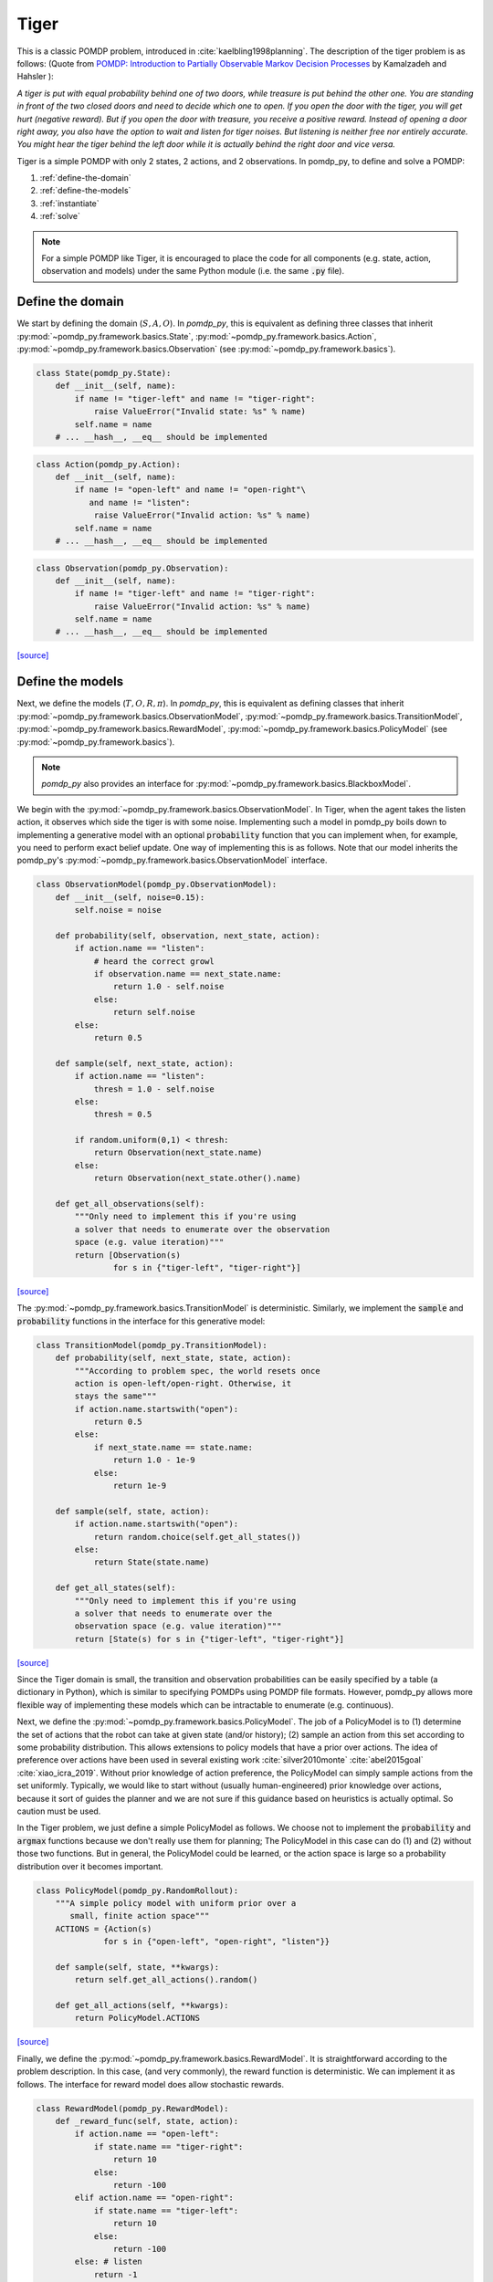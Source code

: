 Tiger
*****

This is a classic POMDP problem, introduced in :cite:`kaelbling1998planning`. The description of the tiger problem is as follows: (Quote from `POMDP:
Introduction to Partially Observable Markov Decision Processes
<https://cran.r-project.org/web/packages/pomdp/vignettes/POMDP.pdf>`_ by
Kamalzadeh and Hahsler ):

`A tiger is put with equal probability behind one
of two doors, while treasure is put behind the other one.
You are standing in front of the two closed doors and
need to decide which one to open. If you open the door
with the tiger, you will get hurt (negative reward).
But if you open the door with treasure, you receive
a positive reward. Instead of opening a door right away,
you also have the option to wait and listen for tiger noises. But
listening is neither free nor entirely accurate. You might hear the
tiger behind the left door while it is actually behind the right
door and vice versa.`

Tiger is a simple POMDP with only 2 states, 2 actions, and 2 observations.
In pomdp_py, to define and solve a POMDP:

1. :ref:`define-the-domain`
2. :ref:`define-the-models`
3. :ref:`instantiate`
4. :ref:`solve`

.. note::

   For a simple POMDP like Tiger, it is encouraged to place the code for all components (e.g. state, action, observation and models) under the same Python module (i.e. the same :code:`.py` file).

.. _define-the-domain:

Define the domain
-----------------

We start by defining the domain (:math:`S, A, O`). In `pomdp_py`, this is
equivalent as defining three classes that inherit
:py:mod:`~pomdp_py.framework.basics.State`,
:py:mod:`~pomdp_py.framework.basics.Action`,
:py:mod:`~pomdp_py.framework.basics.Observation`
(see :py:mod:`~pomdp_py.framework.basics`).

.. code-block:: python

    class State(pomdp_py.State):
        def __init__(self, name):
            if name != "tiger-left" and name != "tiger-right":
                raise ValueError("Invalid state: %s" % name)
            self.name = name
        # ... __hash__, __eq__ should be implemented

.. code-block:: python

    class Action(pomdp_py.Action):
        def __init__(self, name):
            if name != "open-left" and name != "open-right"\
               and name != "listen":
                raise ValueError("Invalid action: %s" % name)
            self.name = name
        # ... __hash__, __eq__ should be implemented

.. code-block:: python

    class Observation(pomdp_py.Observation):
        def __init__(self, name):
            if name != "tiger-left" and name != "tiger-right":
                raise ValueError("Invalid action: %s" % name)
            self.name = name
        # ... __hash__, __eq__ should be implemented

`[source] <_modules/pomdp_problems/tiger/tiger_problem.html#State>`_

.. _define-the-models:

Define the models
------------------

Next, we define the models (:math:`T, O, R, \pi`). In `pomdp_py`, this is
equivalent as defining classes that inherit
:py:mod:`~pomdp_py.framework.basics.ObservationModel`,
:py:mod:`~pomdp_py.framework.basics.TransitionModel`,
:py:mod:`~pomdp_py.framework.basics.RewardModel`,
:py:mod:`~pomdp_py.framework.basics.PolicyModel`    (see
:py:mod:`~pomdp_py.framework.basics`).

.. note::

   `pomdp_py` also provides an interface for :py:mod:`~pomdp_py.framework.basics.BlackboxModel`.


We begin with the :py:mod:`~pomdp_py.framework.basics.ObservationModel`. In Tiger, when the agent takes the listen action, it observes which side the tiger is with some noise. Implementing such a model in pomdp_py boils down to implementing a generative model with an optional :code:`probability` function that you can implement when, for example, you need to perform exact belief update. One way of implementing this is as follows. Note that our model inherits the pomdp_py's :py:mod:`~pomdp_py.framework.basics.ObservationModel` interface.

.. code-block:: python

  class ObservationModel(pomdp_py.ObservationModel):
      def __init__(self, noise=0.15):
          self.noise = noise

      def probability(self, observation, next_state, action):
          if action.name == "listen":
              # heard the correct growl
              if observation.name == next_state.name:
                  return 1.0 - self.noise
              else:
                  return self.noise
          else:
              return 0.5

      def sample(self, next_state, action):
          if action.name == "listen":
              thresh = 1.0 - self.noise
          else:
              thresh = 0.5

          if random.uniform(0,1) < thresh:
              return Observation(next_state.name)
          else:
              return Observation(next_state.other().name)

      def get_all_observations(self):
          """Only need to implement this if you're using
          a solver that needs to enumerate over the observation
          space (e.g. value iteration)"""
          return [Observation(s)
                  for s in {"tiger-left", "tiger-right"}]
`[source] <_modules/pomdp_problems/tiger/tiger_problem.html#ObservationModel>`_

The :py:mod:`~pomdp_py.framework.basics.TransitionModel` is deterministic. Similarly, we implement the :code:`sample` and :code:`probability` functions in the interface for this generative model:


.. code-block:: python

  class TransitionModel(pomdp_py.TransitionModel):
      def probability(self, next_state, state, action):
          """According to problem spec, the world resets once
          action is open-left/open-right. Otherwise, it
          stays the same"""
          if action.name.startswith("open"):
              return 0.5
          else:
              if next_state.name == state.name:
                  return 1.0 - 1e-9
              else:
                  return 1e-9

      def sample(self, state, action):
          if action.name.startswith("open"):
              return random.choice(self.get_all_states())
          else:
              return State(state.name)

      def get_all_states(self):
          """Only need to implement this if you're using
          a solver that needs to enumerate over the
          observation space (e.g. value iteration)"""
          return [State(s) for s in {"tiger-left", "tiger-right"}]

`[source] <_modules/pomdp_problems/tiger/tiger_problem.html#TransitionModel>`_


Since the Tiger domain is small, the transition and observation probabilities can be easily specified by a table (a dictionary in Python), which is similar to specifying POMDPs using POMDP file formats. However, pomdp_py allows more flexible way of implementing these models which can be intractable to enumerate (e.g. continuous).

Next, we define the :py:mod:`~pomdp_py.framework.basics.PolicyModel`. The job of
a PolicyModel is to (1) determine the set of actions that the robot can take at
given state (and/or history); (2) sample an action from this set according to
some probability distribution. This allows extensions to policy models that have
a prior over actions. The idea of preference over actions have been used in
several existing work :cite:`silver2010monte` :cite:`abel2015goal`
:cite:`xiao_icra_2019`.  Without prior knowledge of action preference, the
PolicyModel can simply sample actions from the set uniformly. Typically, we
would like to start without (usually human-engineered) prior knowledge over
actions, because it sort of guides the planner and we are not sure if this
guidance based on heuristics is actually optimal. So caution must be used.

In the Tiger problem, we just define a simple PolicyModel as follows.  We choose
not to implement the :code:`probability` and :code:`argmax` functions because we
don't really use them for planning; The PolicyModel in this case can do (1)
and (2) without those two functions. But in general, the PolicyModel could
be learned, or the action space is large so a probability distribution over
it becomes important.

.. code-block:: python

   class PolicyModel(pomdp_py.RandomRollout):
       """A simple policy model with uniform prior over a
          small, finite action space"""
       ACTIONS = {Action(s)
                 for s in {"open-left", "open-right", "listen"}}

       def sample(self, state, **kwargs):
           return self.get_all_actions().random()

       def get_all_actions(self, **kwargs):
           return PolicyModel.ACTIONS

`[source] <_modules/pomdp_problems/tiger/tiger_problem.html#PolicyModel>`_

Finally, we define the :py:mod:`~pomdp_py.framework.basics.RewardModel`.
It is straightforward according to the problem description. In this case,
(and very commonly), the reward function is deterministic. We can implement
it as follows. The interface for reward model does allow stochastic rewards.

.. code-block:: python

  class RewardModel(pomdp_py.RewardModel):
      def _reward_func(self, state, action):
          if action.name == "open-left":
              if state.name == "tiger-right":
                  return 10
              else:
                  return -100
          elif action.name == "open-right":
              if state.name == "tiger-left":
                  return 10
              else:
                  return -100
          else: # listen
              return -1

      def sample(self, state, action, next_state):
          # deterministic
          return self._reward_func(state, action)

`[source] <_modules/pomdp_problems/tiger/tiger_problem.html#RewardModel>`_


Define the POMDP
----------------

With the models that we have defined, it is simple to define a POMDP for the Tiger
problem; To do this, we need to define :py:mod:`~pomdp_py.framework.basics.Agent`,
and :py:mod:`~pomdp_py.framework.basics.Environment`. Note that you could just construct an agent and an environment and still be able to plan actions and simulate the environment.
This class is mostly just for code organization and is entirely optional.

.. code-block:: python

    class TigerProblem(pomdp_py.POMDP):

        def __init__(self, obs_noise, init_true_state, init_belief):
            """init_belief is a Distribution."""
            agent = pomdp_py.Agent(init_belief,
                                   PolicyModel(),
                                   TransitionModel(),
                                   ObservationModel(obs_noise),
                                   RewardModel())
            env = pomdp_py.Environment(init_true_state,
                                       TransitionModel(),
                                       RewardModel())
            super().__init__(agent, env, name="TigerProblem")

`[source] <_modules/pomdp_problems/tiger/tiger_problem.html#TigerProblem>`_

Notice that :code:`init_true_state` and :code:`init_belief` need to be provided.
The process of creating them is described in more detail in the next section.

.. note::

   It is entirely optional to define a `Problem` class (like
   :code:`TigerProblem`) that extends the
   :py:mod:`pomdp_py.framework.basics.POMDP` class in order to use a
   :py:mod:`pomdp_py.framework.planner.Planner` to solve a POMDP; Only the
   `Agent` and the `Environment` are needed. The POMDP class sometimes can
   organize the parameters that need to be passed into the constructors of
   `Agent` and `Environment`. For complicated problems, specific `Agent` and
   `Environment` classes are written that inherit
   :py:mod:`pomdp_py.framework.basics.Agent` and
   :py:mod:`pomdp_py.framework.basics.Environment`.


.. _instantiate:

Instantiate the POMDP
-----------------------

Now we have a definition of the Tiger problem. Now, we need to `instantiate`
a problem by providing `parameters` for the models,
the `initial state` of the environment, and the `initial belief` of the agent.

In Tiger, the model parameters are basically the probabilities for :math:`T`
and :math:`O`, which have been described above (see :ref:`define-the-models`).

We can create a random initial state and a uniform belief as follows:

.. code-block:: python

   init_true_state = random.choice([State("tiger-left"),
                                    State("tiger-right")])
   init_belief = pomdp_py.Histogram({State("tiger-left"): 0.5,
                                     State("tiger-right"): 0.5})

Then, we can create an instance of the Tiger problem with the standard noise of 0.15:

.. code-block:: python

   tiger_problem = TigerProblem(0.15, init_true_state, init_belief)


`[source] <_modules/pomdp_problems/tiger/tiger_problem.html#main>`_


.. _solve:

Solve the POMDP instance
--------------------------

To solve a POMDP with `pomdp_py`, here are the basic steps:

1. Create a planner (:py:mod:`~pomdp_py.framework.planner.Planner`)

2. Agent plans an action :math:`a_t`.

3. Environment state transitions :math:`s_t \rightarrow s_{t+1}`
   according to its transition model.

4. Agent receives an observation :math:`o_t` and reward :math:`r_t` from the environment.

5. Agent updates history and belief :math:`h_t,b_t \rightarrow h_{t+1},b_{t+1}` where :math:`h_{t+1} = h_t \cup (a_t, o_t)`.

   * This could be done either by updating the :code:`belief` of
     an agent directly, or through an update of the planner. More
     specifically, if the planner is :py:mod:`~pomdp_py.algorithms.pomcp.POMCP`, updating the planner
     will result in the agent belief update as well. But for
     :py:mod:`~pomdp_py.algorithms.pomcp.POUCT` or :py:mod:`~pomdp_py.algorithms.pomcp.ValueIteration`, the agent belief needs to be updated explicitly.

6. Unless termination condition is reached, repeat steps 2-6.

For the Tiger problem, we implemented this procedure as follows:

.. code-block:: python

    # Step 1; in main()
    # creating planners
    vi = pomdp_py.ValueIteration(horizon=3, discount_factor=0.95)
    pouct = pomdp_py.POUCT(max_depth=3, discount_factor=0.95,
                           planning_time=.5, exploration_const=110,
                           rollout_policy=tiger_problem.agent.policy_model)
    pomcp = pomdp_py.POMCP(max_depth=3, discount_factor=0.95,
                           planning_time=.5, exploration_const=110,
                           rollout_policy=tiger_problem.agent.policy_model)
    ...  # call test_planner() for steps 2-6.

    # Steps 2-6; called in main()
    def test_planner(tiger_problem, planner, nsteps=3):
       """Runs the action-feedback loop of Tiger problem POMDP"""
        for i in range(nsteps):  # Step 6
            # Step 2
            action = planner.plan(tiger_problem.agent)
            print("==== Step %d ====" % (i+1))
            print("True state: %s" % tiger_problem.env.state)
            print("Belief: %s" % str(tiger_problem.agent.cur_belief))
            print("Action: %s" % str(action))
            # Step 3; no transition since actions in Tiger problem
            # does not change environment state (i.e. tiger location).
            print("Reward: %s" % str(tiger_problem.env.reward_model.sample(tiger_problem.env.state, action, None)))

            # Step 4
            # Let's create some simulated real observation; Update the belief
            # Creating true observation for sanity checking solver behavior.
            # In general, this observation should be sampled from agent's observation model.
                real_observation = Observation(tiger_problem.env.state.name)
            print(">> Observation: %s" % real_observation)

            # Step 5
            tiger_problem.agent.update_history(action, real_observation)
            planner.update(tiger_problem.agent, action, real_observation)
            if isinstance(planner, pomdp_py.POUCT):
                print("Num sims: %d" % planner.last_num_sims)
            if isinstance(tiger_problem.agent.cur_belief, pomdp_py.Histogram):
                new_belief = pomdp_py.update_histogram_belief(tiger_problem.agent.cur_belief,
                                                              action, real_observation,
                                                              tiger_problem.agent.observation_model,
                                                              tiger_problem.agent.transition_model)
                tiger_problem.agent.set_belief(new_belief)

`[source] <_modules/pomdp_problems/tiger/tiger_problem.html#test_planner>`_

.. _summary:

Summary
-------

In short, to use `pomdp_py` to define a POMDP problem and solve an instance of the problem,

1. :ref:`define-the-domain`
2. :ref:`define-the-models`
3. :ref:`instantiate`
4. :ref:`solve`

.. bibliography:: refs.bib
   :filter: docname in docnames
   :style: unsrt
